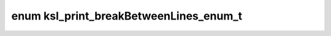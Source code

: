 .. index:: pair: enum; ksl_print_breakBetweenLines_enum_t
.. _doxid-print_8h_1a66317bd526bb2eaf782419cbb2fef9da:
.. _cid-ksl_print_breakbetweenlines_enum_t:

enum ksl_print_breakBetweenLines_enum_t
=======================================





.. _doxid-print_8h_1a66317bd526bb2eaf782419cbb2fef9daabe1b1047a7069f6ba3d86e559be03e71:
.. _cid-ksl_print_breakbetweenlines_enum_t::ksl_no_break_between_lines:
.. _doxid-print_8h_1a66317bd526bb2eaf782419cbb2fef9daaa1b05ef07b26e5713e8b5e7fbef76de3:
.. _cid-ksl_print_breakbetweenlines_enum_t::ksl_break_between_lines:
.. ref-code-block:: cpp
	:class: overview-code-block

	// enum values

	KSL_NO_BREAK_BETWEEN_LINES = 0
	KSL_BREAK_BETWEEN_LINES 


